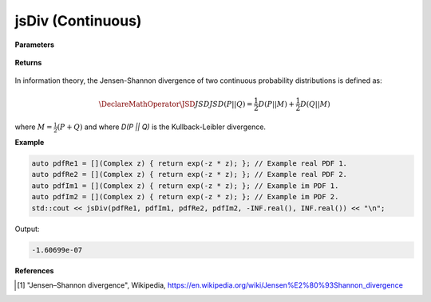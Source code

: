 
jsDiv (Continuous)
=====

.. cpp:function:: constexpr double jsDiv(Complex (*fr)(Complex), Complex (*fi)(Complex), Complex (*gr)(Complex), Complex (*gi)(Complex), double a, double b) noexcept

   Calculates the continuous Kullback-Leibler (KL) divergence [1]_ of a function.  

**Parameters**

    .. cpp:var:: Complex (*fr)(Complex)

        The PDF of the first real distribution.

    .. cpp:var:: Complex (*fi)(Complex)

        The PDF of the first imaginary distribution.

    .. cpp:var:: Complex (*gr)(Complex)

        The PDF of the second real distribution.

    .. cpp:var:: Complex (*gi)(Complex)

        The PDF of the second imaginary distribution.

    .. cpp:var:: double a

        A real number.

    .. cpp:var:: double b

        A real number.

**Returns**

    .. cpp:type:: double

        A real number.

In information theory, the Jensen-Shannon divergence of two continuous probability distributions is defined as: 

.. math::

    \DeclareMathOperator\JSD{JSD}
    JSD(P || Q) = \frac{1}{2}D(P || M) + \frac{1}{2}D(Q || M)

where :math:`M = \frac{1}{2}(P + Q)` and where `D(P || Q)` is the Kullback-Leibler divergence.

**Example**

.. code-block:: cpp

    auto pdfRe1 = [](Complex z) { return exp(-z * z); }; // Example real PDF 1. 
    auto pdfRe2 = [](Complex z) { return exp(-z * z); }; // Example real PDF 2. 
    auto pdfIm1 = [](Complex z) { return exp(-z * z); }; // Example im PDF 1. 
    auto pdfIm2 = [](Complex z) { return exp(-z * z); }; // Example im PDF 2. 
    std::cout << jsDiv(pdfRe1, pdfIm1, pdfRe2, pdfIm2, -INF.real(), INF.real()) << "\n";

Output:

.. code-block:: cpp

    -1.60699e-07

**References**

.. [1] "Jensen–Shannon divergence", Wikipedia,
        https://en.wikipedia.org/wiki/Jensen%E2%80%93Shannon_divergence